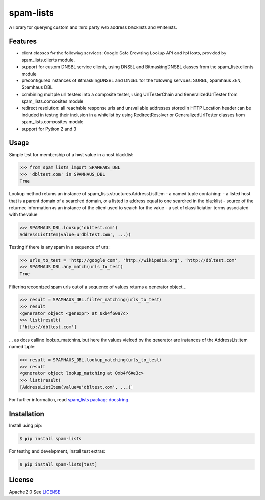 spam-lists
==========

A library for querying custom and third party web address blacklists and
whitelists.

Features
--------

-  client classes for the following services: Google Safe Browsing
   Lookup API and hpHosts, provided by spam\_lists.clients module.
-  support for custom DNSBL service clients, using DNSBL and
   BitmaskingDNSBL classes from the spam\_lists.clients module
-  preconfigured instances of BitmaskingDNSBL and DNSBL for the
   following services: SURBL, Spamhaus ZEN, Spamhaus DBL
-  combining multiple url testers into a composite tester, using
   UrlTesterChain and GeneralizedUrlTester from spam\_lists.composites
   module
-  redirect resolution: all reachable response urls and unavailable
   addresses stored in HTTP Location header can be included in testing
   their inclusion in a whitelist by using RedirectResolver or
   GeneralizedUrlTester classes from spam\_lists.composites module
-  support for Python 2 and 3

Usage
-----

Simple test for membership of a host value in a host blacklist:

.. code:: python

    >>> from spam_lists import SPAMHAUS_DBL
    >>> 'dbltest.com' in SPAMHAUS_DBL
    True

Lookup method returns an instance of
spam\_lists.structures.AddressListItem - a named tuple containing:
- a listed host that is a parent domain of a searched domain, or a listed ip
address equal to one searched in the blacklist
- source of the returned information as an instance of the client used to search for the value
- a set of classificiation terms associated with the value

.. code:: python

    >>> SPAMHAUS_DBL.lookup('dbltest.com')
    AddressListItem(value=u'dbltest.com', ...))

Testing if there is any spam in a sequence of urls:

.. code:: python

    >>> urls_to_test = 'http://google.com', 'http://wikipedia.org', 'http://dbltest.com'
    >>> SPAMHAUS_DBL.any_match(urls_to_test)
    True

Filtering recognized spam urls out of a sequence of values returns a
generator object...

.. code:: python

    >>> result = SPAMHAUS_DBL.filter_matching(urls_to_test)
    >>> result
    <generator object <genexpr> at 0xb4f60a7c>
    >>> list(result)
    ['http://dbltest.com']

... as does calling lookup\_matching, but here the values yielded by the
generator are instances of the AddressListItem named tuple:

.. code:: python

    >>> result = SPAMHAUS_DBL.lookup_matching(urls_to_test)
    >>> result
    <generator object lookup_matching at 0xb4f60e3c>
    >>> list(result)
    [AddressListItem(value=u'dbltest.com', ...)]

For further information, read `spam\_lists package
docstring <https://github.com/piotr-rusin/spam-lists/blob/master/spam_lists/__init__.py>`__.

Installation
------------

Install using pip:

.. code:: bash

    $ pip install spam-lists

For testing and development, install test extras:

.. code:: bash

    $ pip install spam-lists[test]

License
-------

Apache 2.0 See
`LICENSE <https://github.com/piotr-rusin/spam-lists/blob/master/LICENSE>`__
